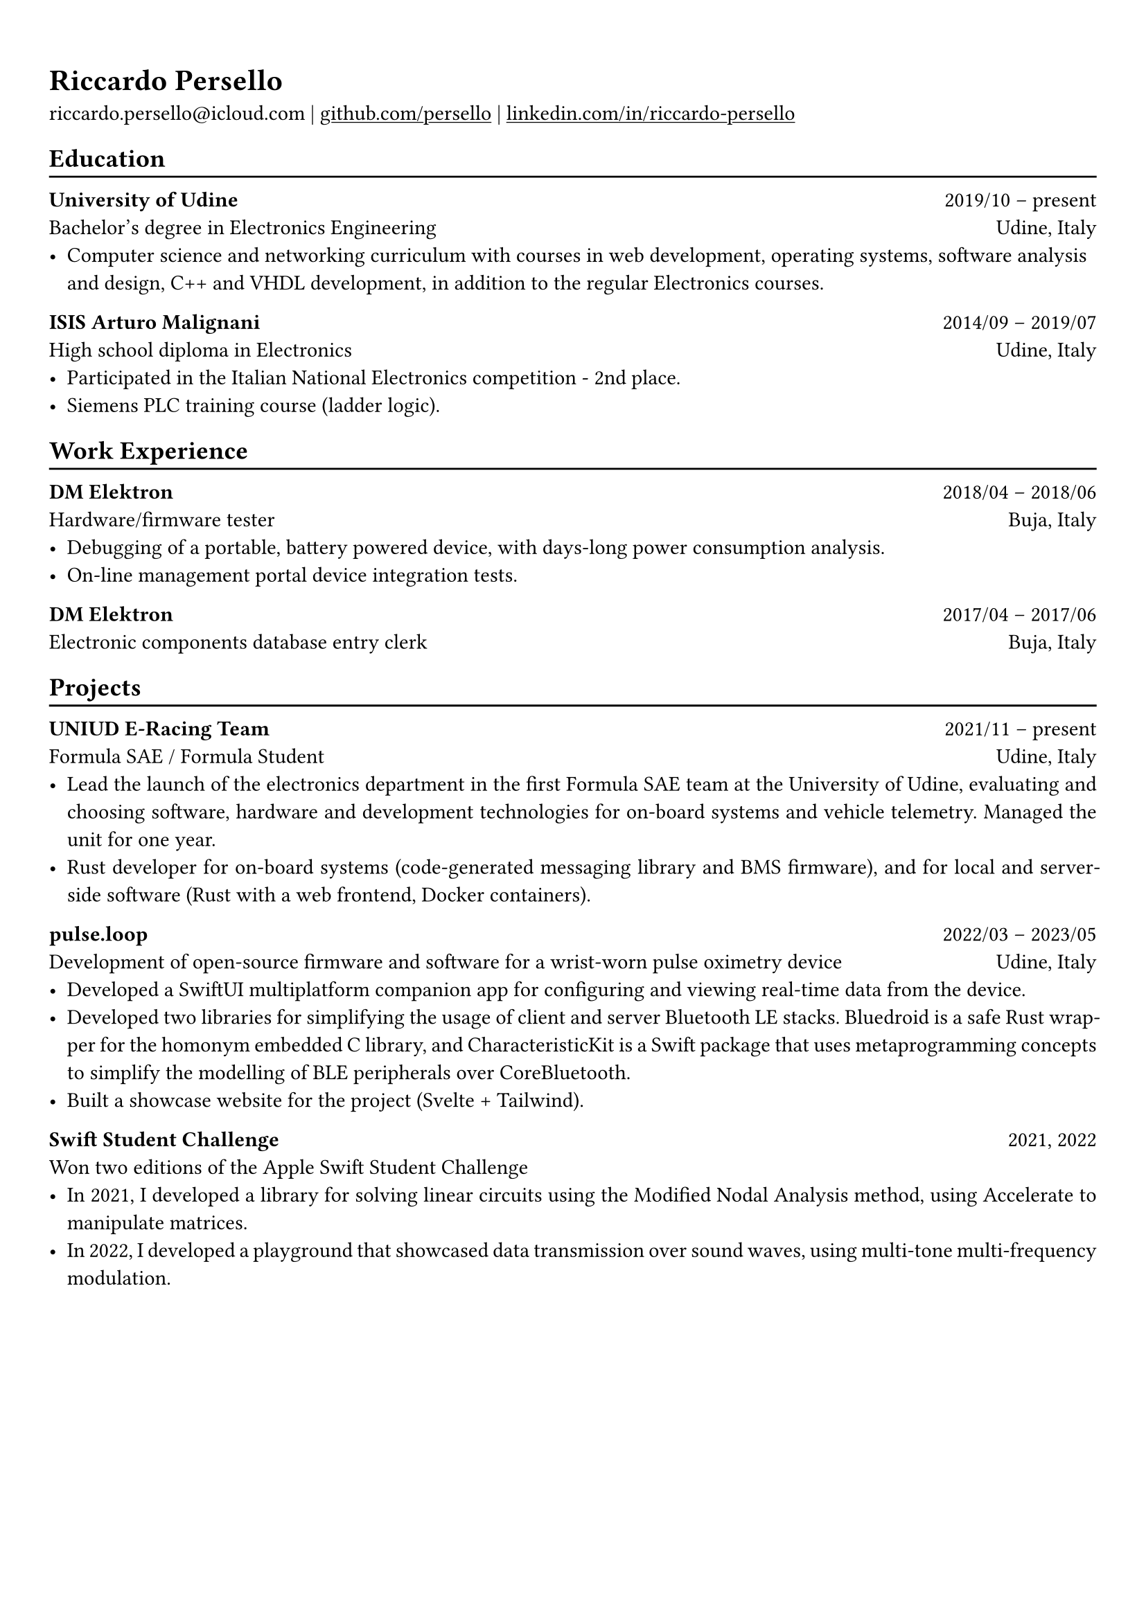 #show heading: set text(font: "Linux Biolinum")

#show link: underline
#set page(
 margin: (x: 0.9cm, y: 1.3cm),
)
#set par(justify: true)

#let chiline() = {v(-3pt); line(length: 100%); v(-5pt)}

= Riccardo Persello

riccardo.persello\@icloud.com |
#link("https://github.com/persello")[github.com/persello] | #link("https://www.linkedin.com/in/riccardo-persello")[linkedin.com/in/riccardo-persello]

== Education
#chiline()

*University of Udine* #h(1fr) 2019/10 -- present \
Bachelor's degree in Electronics Engineering #h(1fr) Udine, Italy \
- Computer science and networking curriculum with courses in web development, operating systems, software analysis and design, C++ and VHDL development, in addition to the regular Electronics courses.

*ISIS Arturo Malignani* #h(1fr) 2014/09 -- 2019/07 \
High school diploma in Electronics #h(1fr) Udine, Italy \
- Participated in the Italian National Electronics competition - 2nd place.
- Siemens PLC training course (ladder logic).

== Work Experience
#chiline()

*DM Elektron* #h(1fr) 2018/04 -- 2018/06 \
Hardware/firmware tester #h(1fr) Buja, Italy \
- Debugging of a portable, battery powered device, with days-long power consumption analysis.
- On-line management portal device integration tests.

*DM Elektron* #h(1fr) 2017/04 -- 2017/06 \
Electronic components database entry clerk #h(1fr) Buja, Italy

== Projects
#chiline()

*UNIUD E-Racing Team* #h(1fr) 2021/11 -- present \
Formula SAE / Formula Student #h(1fr) Udine, Italy \
- Lead the launch of the electronics department in the first Formula SAE team at the University of Udine, evaluating and choosing software, hardware and development technologies for on-board systems and vehicle telemetry. Managed the unit for one year.
- Rust developer for on-board systems (code-generated messaging library and BMS firmware), and for local and server-side software (Rust with a web frontend, Docker containers).

*pulse.loop* #h(1fr) 2022/03 -- 2023/05 \
Development of open-source firmware and software for a wrist-worn pulse oximetry device #h(1fr) Udine, Italy \
- Developed a SwiftUI multiplatform companion app for configuring and viewing real-time data from the device.
- Developed two libraries for simplifying the usage of client and server Bluetooth LE stacks. Bluedroid is a safe Rust wrapper for the homonym embedded C library, and CharacteristicKit is a Swift package that uses metaprogramming concepts to simplify the modelling of BLE peripherals over CoreBluetooth.
- Built a showcase website for the project (Svelte + Tailwind).

*Swift Student Challenge* #h(1fr) 2021, 2022 \
Won two editions of the Apple Swift Student Challenge
- In 2021, I developed a library for solving linear circuits using the Modified Nodal Analysis method, using Accelerate to manipulate matrices.
- In 2022, I developed a playground that showcased data transmission over sound waves, using multi-tone multi-frequency modulation.

#let name(params) = output